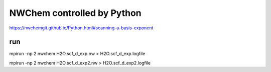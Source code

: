 NWChem controlled by Python
===========================

https://nwchemgit.github.io/Python.html#scanning-a-basis-exponent

run
~~~
mpirun -np 2  nwchem H2O.scf_d_exp.nw > H2O.scf_d_exp.logfile

mpirun -np 2  nwchem H2O.scf_d_exp2.nw > H2O.scf_d_exp2.logfile



